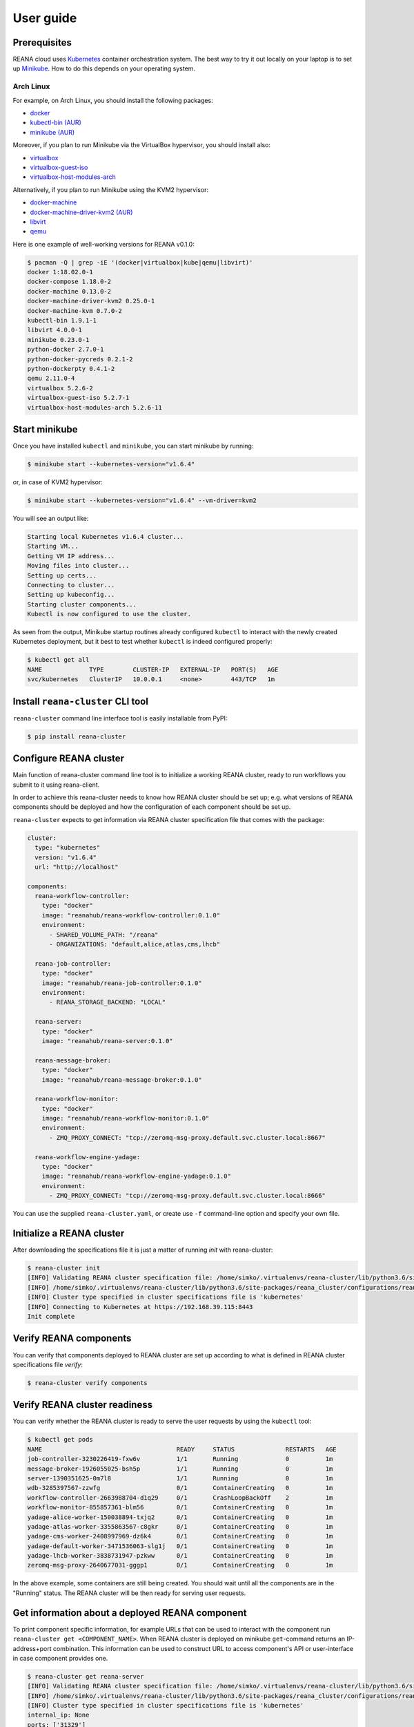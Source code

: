 .. _userguide:

User guide
==========

Prerequisites
-------------

REANA cloud uses `Kubernetes <https://kubernetes.io/>`_ container orchestration
system. The best way to try it out locally on your laptop is to set up `Minikube
<https://kubernetes.io/docs/getting-started-guides/minikube/>`_. How to do this
depends on your operating system.

Arch Linux
~~~~~~~~~~

For example, on Arch Linux, you should install the following packages:

- `docker <https://www.archlinux.org/packages/community/x86_64/docker/>`_
- `kubectl-bin (AUR) <https://aur.archlinux.org/packages/kubectl-bin/>`_
- `minikube (AUR) <https://aur.archlinux.org/packages/minikube/>`_

Moreover, if you plan to run Minikube via the VirtualBox hypervisor, you should
install also:

- `virtualbox <https://www.archlinux.org/packages/community/x86_64/virtualbox/>`_
- `virtualbox-guest-iso <https://www.archlinux.org/packages/community/x86_64/virtualbox-guest-iso/>`_
- `virtualbox-host-modules-arch <https://www.archlinux.org/packages/community/x86_64/virtualbox-host-modules-arch/>`_

Alternatively, if you plan to run Minikube using the KVM2 hypervisor:

- `docker-machine <https://www.archlinux.org/packages/community/x86_64/docker-machine/>`_
- `docker-machine-driver-kvm2 (AUR) <https://aur.archlinux.org/packages/docker-machine-driver-kvm2/>`_
- `libvirt <https://www.archlinux.org/packages/community/x86_64/libvirt/>`_
- `qemu <https://www.archlinux.org/packages/extra/x86_64/qemu/>`_

Here is one example of well-working versions for REANA v0.1.0:

.. code-block:: console

   $ pacman -Q | grep -iE '(docker|virtualbox|kube|qemu|libvirt)'
   docker 1:18.02.0-1
   docker-compose 1.18.0-2
   docker-machine 0.13.0-2
   docker-machine-driver-kvm2 0.25.0-1
   docker-machine-kvm 0.7.0-2
   kubectl-bin 1.9.1-1
   libvirt 4.0.0-1
   minikube 0.23.0-1
   python-docker 2.7.0-1
   python-docker-pycreds 0.2.1-2
   python-dockerpty 0.4.1-2
   qemu 2.11.0-4
   virtualbox 5.2.6-2
   virtualbox-guest-iso 5.2.7-1
   virtualbox-host-modules-arch 5.2.6-11

Start minikube
--------------

Once you have installed ``kubectl`` and ``minikube``, you can start minikube by
running:

.. code-block:: console

   $ minikube start --kubernetes-version="v1.6.4"

or, in case of KVM2 hypervisor:

.. code-block:: console

   $ minikube start --kubernetes-version="v1.6.4" --vm-driver=kvm2

You will see an output like:

.. code-block:: console

   Starting local Kubernetes v1.6.4 cluster...
   Starting VM...
   Getting VM IP address...
   Moving files into cluster...
   Setting up certs...
   Connecting to cluster...
   Setting up kubeconfig...
   Starting cluster components...
   Kubectl is now configured to use the cluster.

As seen from the output, Minikube startup routines already configured
``kubectl`` to interact with the newly created Kubernetes deployment, but it
best to test whether ``kubectl`` is indeed configured properly:

.. code-block:: console

   $ kubectl get all
   NAME             TYPE        CLUSTER-IP   EXTERNAL-IP   PORT(S)   AGE
   svc/kubernetes   ClusterIP   10.0.0.1     <none>        443/TCP   1m

Install ``reana-cluster`` CLI tool
----------------------------------

``reana-cluster`` command line interface tool is easily installable from PyPI:

.. code-block:: console

   $ pip install reana-cluster

.. _configure:

Configure REANA cluster
-----------------------

Main function of reana-cluster command line tool is to
initialize a working REANA cluster, ready to run workflows
you submit to it using reana-client.

In order to achieve this reana-cluster needs to know how
REANA cluster should be set up; e.g. what versions of REANA
components should be deployed and how the configuration of each
component should be set up.

``reana-cluster`` expects to get information via REANA cluster specification
file that comes with the package:

.. code-block:: yaml

    cluster:
      type: "kubernetes"
      version: "v1.6.4"
      url: "http://localhost"

    components:
      reana-workflow-controller:
        type: "docker"
        image: "reanahub/reana-workflow-controller:0.1.0"
        environment:
          - SHARED_VOLUME_PATH: "/reana"
          - ORGANIZATIONS: "default,alice,atlas,cms,lhcb"

      reana-job-controller:
        type: "docker"
        image: "reanahub/reana-job-controller:0.1.0"
        environment:
          - REANA_STORAGE_BACKEND: "LOCAL"

      reana-server:
        type: "docker"
        image: "reanahub/reana-server:0.1.0"

      reana-message-broker:
        type: "docker"
        image: "reanahub/reana-message-broker:0.1.0"

      reana-workflow-monitor:
        type: "docker"
        image: "reanahub/reana-workflow-monitor:0.1.0"
        environment:
          - ZMQ_PROXY_CONNECT: "tcp://zeromq-msg-proxy.default.svc.cluster.local:8667"

      reana-workflow-engine-yadage:
        type: "docker"
        image: "reanahub/reana-workflow-engine-yadage:0.1.0"
        environment:
          - ZMQ_PROXY_CONNECT: "tcp://zeromq-msg-proxy.default.svc.cluster.local:8666"

You can use the supplied ``reana-cluster.yaml``, or create use ``-f``
command-line option and specify your own file.

Initialize a REANA cluster
--------------------------

After downloading the specifications file it is just a matter of
running `init` with reana-cluster:

.. code-block:: console

   $ reana-cluster init
   [INFO] Validating REANA cluster specification file: /home/simko/.virtualenvs/reana-cluster/lib/python3.6/site-packages/reana_cluster/configurations/reana-cluster.yaml
   [INFO] /home/simko/.virtualenvs/reana-cluster/lib/python3.6/site-packages/reana_cluster/configurations/reana-cluster.yaml is a valid REANA cluster specification.
   [INFO] Cluster type specified in cluster specifications file is 'kubernetes'
   [INFO] Connecting to Kubernetes at https://192.168.39.115:8443
   Init complete

Verify REANA components
-----------------------

You can verify that components deployed to REANA cluster are set up according
to what is defined in REANA cluster specifications file `verify`:

.. code-block:: console

   $ reana-cluster verify components

Verify REANA cluster readiness
------------------------------

You can verify whether the REANA cluster is ready to serve the user requests by
using the ``kubectl`` tool:

.. code-block:: console

   $ kubectl get pods
   NAME                                     READY     STATUS              RESTARTS   AGE
   job-controller-3230226419-fxw6v          1/1       Running             0          1m
   message-broker-1926055025-bsh5p          1/1       Running             0          1m
   server-1390351625-0m7l8                  1/1       Running             0          1m
   wdb-3285397567-zzwfg                     0/1       ContainerCreating   0          1m
   workflow-controller-2663988704-d1q29     0/1       CrashLoopBackOff    2          1m
   workflow-monitor-855857361-blm56         0/1       ContainerCreating   0          1m
   yadage-alice-worker-150038894-txjq2      0/1       ContainerCreating   0          1m
   yadage-atlas-worker-3355863567-c8gkr     0/1       ContainerCreating   0          1m
   yadage-cms-worker-2408997969-dz6k4       0/1       ContainerCreating   0          1m
   yadage-default-worker-3471536063-slg1j   0/1       ContainerCreating   0          1m
   yadage-lhcb-worker-3838731947-pzkww      0/1       ContainerCreating   0          1m
   zeromq-msg-proxy-2640677031-gggp1        0/1       ContainerCreating   0          1m

In the above example, some containers are still being created. You should wait
until all the components are in the "Running" status. The REANA cluster will be
then ready for serving user requests.


Get information about a deployed REANA component
------------------------------------------------

To print component specific information, for example URLs that can
be used to interact with the component run
``reana-cluster get <COMPONENT_NAME>``.
When REANA cluster is deployed on minikube ``get``-command returns
an IP-address+port combination. This information can be used to construct URL
to access component's API or user-interface in case component provides one.

.. code-block:: console

   $ reana-cluster get reana-server
   [INFO] Validating REANA cluster specification file: /home/simko/.virtualenvs/reana-cluster/lib/python3.6/site-packages/reana_cluster/configurations/reana-cluster.yaml
   [INFO] /home/simko/.virtualenvs/reana-cluster/lib/python3.6/site-packages/reana_cluster/configurations/reana-cluster.yaml is a valid REANA cluster specification.
   [INFO] Cluster type specified in cluster specifications file is 'kubernetes'
   internal_ip: None
   ports: ['31329']
   external_ip_s: 192.168.39.115
   external_name: None

.. note::
   You can use ``get``-command if you need to configure reana-client
   (`$REANA_SERVER_URL`) or access reana-workflow-monitor:
   \http://``<external_ip_s>``:``<ports>``


Delete REANA cluster deployment
-------------------------------

To bring the cluster deployment down, i.e. delete all REANA components that
were deployed during `init`, you run:

.. code-block:: console

   $ reana-cluster down
